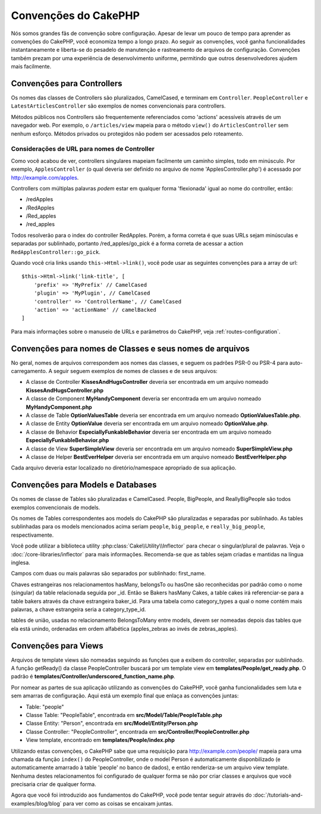 Convenções do CakePHP
#####################

Nós somos grandes fãs de convenção sobre configuração. Apesar de levar um
pouco de tempo para aprender as convenções do CakePHP, você economiza tempo a
longo prazo. Ao seguir as convenções, você ganha funcionalidades
instantaneamente e liberta-se do pesadelo de manutenção e rastreamento de
arquivos de configuração. Convenções também prezam por uma experiência de
desenvolvimento uniforme, permitindo que outros desenvolvedores ajudem mais
facilmente.

Convenções para Controllers
===========================

Os nomes das classes de Controllers são pluralizados, CamelCased, e terminam em
``Controller``. ``PeopleController`` e
``LatestArticlesController`` são exemplos de nomes convencionais para
controllers.

Métodos públicos nos Controllers são frequentemente referenciados como 'actions'
acessíveis através de um navegador web. Por exemplo, o ``/articles/view`` mapeia
para o método ``view()`` do ``ArticlesController`` sem nenhum esforço. Métodos
privados ou protegidos não podem ser acessados pelo roteamento.

Considerações de URL para nomes de Controller
~~~~~~~~~~~~~~~~~~~~~~~~~~~~~~~~~~~~~~~~~~~~~

Como você acabou de ver, controllers singulares mapeiam facilmente um
caminho simples, todo em minúsculo. Por exemplo, ``ApplesController`` (o qual
deveria ser definido no arquivo de nome 'ApplesController.php') é acessado
por http://example.com/apples.

Controllers com múltiplas palavras *podem* estar em qualquer forma 'flexionada'
igual ao nome do controller, então:

*  /redApples
*  /RedApples
*  /Red\_apples
*  /red\_apples

Todos resolverão para o index do controller RedApples. Porém,
a forma correta é que suas URLs sejam minúsculas e separadas por sublinhado,
portanto /red\_apples/go\_pick é a forma correta de acessar a action
``RedApplesController::go_pick``.

Quando você cria links usando ``this->Html->link()``, você pode usar as seguintes
convenções para a array de url::

    $this->Html->link('link-title', [
        'prefix' => 'MyPrefix' // CamelCased
        'plugin' => 'MyPlugin', // CamelCased
        'controller' => 'ControllerName', // CamelCased
        'action' => 'actionName' // camelBacked
    ]

Para mais informações sobre o manuseio de URLs e parâmetros do CakePHP,
veja :ref:`routes-configuration`.

.. _file-and-classname-conventions:

Convenções para nomes de Classes e seus nomes de arquivos
=========================================================

No geral, nomes de arquivos correspondem aos nomes das classes, e seguem os
padrões PSR-0 ou PSR-4 para auto-carregamento. A seguir seguem exemplos de
nomes de classes e de seus arquivos:

-  A classe de Controller **KissesAndHugsController** deveria ser encontrada
   em um arquivo nomeado **KissesAndHugsController.php**
-  A classe de Component **MyHandyComponent** deveria ser encontrada
   em um arquivo nomeado **MyHandyComponent.php**
-  A classe de Table **OptionValuesTable** deveria ser encontrada
   em um arquivo nomeado **OptionValuesTable.php**.
-  A classe de Entity **OptionValue** deveria ser encontrada
   em um arquivo nomeado **OptionValue.php**.
-  A classe de Behavior **EspeciallyFunkableBehavior** deveria ser encontrada
   em um arquivo nomeado **EspeciallyFunkableBehavior.php**
-  A classe de View **SuperSimpleView** deveria ser encontrada
   em um arquivo nomeado **SuperSimpleView.php**
-  A classe de Helper **BestEverHelper** deveria ser encontrada
   em um arquivo nomeado **BestEverHelper.php**

Cada arquivo deveria estar localizado no diretório/namespace apropriado de sua
aplicação.

Convenções para Models e Databases
==================================

Os nomes de classe de Tables são pluralizadas e CamelCased. People, BigPeople,
and ReallyBigPeople são todos exemplos convencionais de models.

Os nomes de Tables correspondentes aos models do CakePHP são pluralizadas e
separadas por sublinhado. As tables sublinhadas para os models mencionados acima
seriam ``people``,  ``big_people``, e ``really_big_people``,
respectivamente.

Você pode utilizar a biblioteca utility :php:class:`Cake\\Utility\\Inflector`
para checar o singular/plural de palavras. Veja o
:doc:`/core-libraries/inflector` para mais informações. Recomenda-se que
as tables sejam criadas e mantidas na língua inglesa.

Campos com duas ou mais palavras são separados por sublinhado: first\_name.

Chaves estrangeiras nos relacionamentos hasMany, belongsTo ou hasOne são
reconhecidas por padrão como o nome (singular) da table relacionada seguida por
\_id. Então se Bakers hasMany Cakes, a table cakes irá referenciar-se para a
table bakers através da chave estrangeira baker\_id. Para uma tabela como
category\_types a qual o nome contém mais palavras, a chave estrangeira seria a
category\_type\_id.

tables de união, usadas no relacionamento BelongsToMany entre models, devem ser
nomeadas depois das tables que ela está unindo, ordenadas em ordem alfabética
(apples\_zebras ao invés de zebras\_apples).

Convenções para Views
=====================

Arquivos de template views são nomeadas seguindo as funções
que a exibem do controller, separadas por sublinhado. A função
getReady() da classe PeopleController buscará por um template view em
**templates/People/get\_ready.php**. O padrão é
**templates/Controller/underscored\_function\_name.php**.

Por nomear as partes de sua aplicação utilizando as convenções do CakePHP,
você ganha funcionalidades sem luta e sem amarras de configuração.
Aqui está um exemplo final que enlaça as convenções juntas:

-  Table: "people"
-  Classe Table: "PeopleTable", encontrada em
   **src/Model/Table/PeopleTable.php**
-  Classe Entity: "Person", encontrada em **src/Model/Entity/Person.php**
-  Classe Controller: "PeopleController", encontrada em
   **src/Controller/PeopleController.php**
-  View template, encontrado em **templates/People/index.php**

Utilizando estas convenções, o CakePHP sabe que uma requisição para
http://example.com/people/ mapeia para uma chamada da função ``index()``
do PeopleController, onde o model Person é automaticamente disponbilizado
(e automaticamente amarrado à table 'people' no banco de dados), e então
renderiza-se um arquivo view template. Nenhuma destes relacionamentos
foi configurado de qualquer forma se não por criar classes e arquivos
que você precisaria criar de qualquer forma.

Agora que você foi introduzido aos fundamentos do CakePHP, você pode tentar
seguir através do  :doc:`/tutorials-and-examples/blog/blog` para ver como
as coisas se encaixam juntas.

.. meta::
    :title lang=pt: Convenções do CakePHP
    :keywords lang=pt: desenvolvimento,experiencia,manutenção,chato,pesadelo,método index,sistemas legados,nomes,métodos,php class,sistema uniforme,config,convenções,controller,boas práticas,regras,cakephp,lógica,padrão
